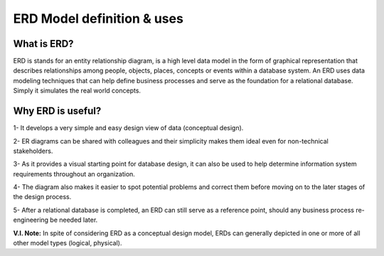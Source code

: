 ERD Model definition & uses
=======================

What is ERD?
________________

ERD is stands for an entity relationship diagram, is a high level data model in the form of graphical representation that describes relationships among people, objects, places, concepts or events within a database system. An ERD uses data modeling techniques that can help define business processes and serve as the foundation for a relational database. Simply it simulates the real world concepts.


Why ERD is useful?
____________________

1- It develops a very simple and easy design view of data (conceptual design).

2- ER diagrams can be shared with colleagues and their simplicity makes them ideal even for non-technical stakeholders. 

3- As it provides a visual starting point for database design, it can also be used to help determine information system requirements throughout an organization.

4- The diagram also makes it easier to spot potential problems and correct them before moving on to the later stages of the design process.

5- After a relational database is completed, an ERD can still serve as a reference point, should any business process re-engineering be needed later.

**V.I. Note:** In spite of considering ERD as a conceptual design model, ERDs can generally depicted in one or more of all other model types (logical, physical).




